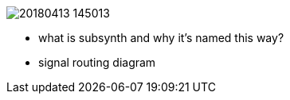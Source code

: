 image::imgs/20180413-145013.png[]
* what is subsynth and why it's named this way?
* signal routing diagram